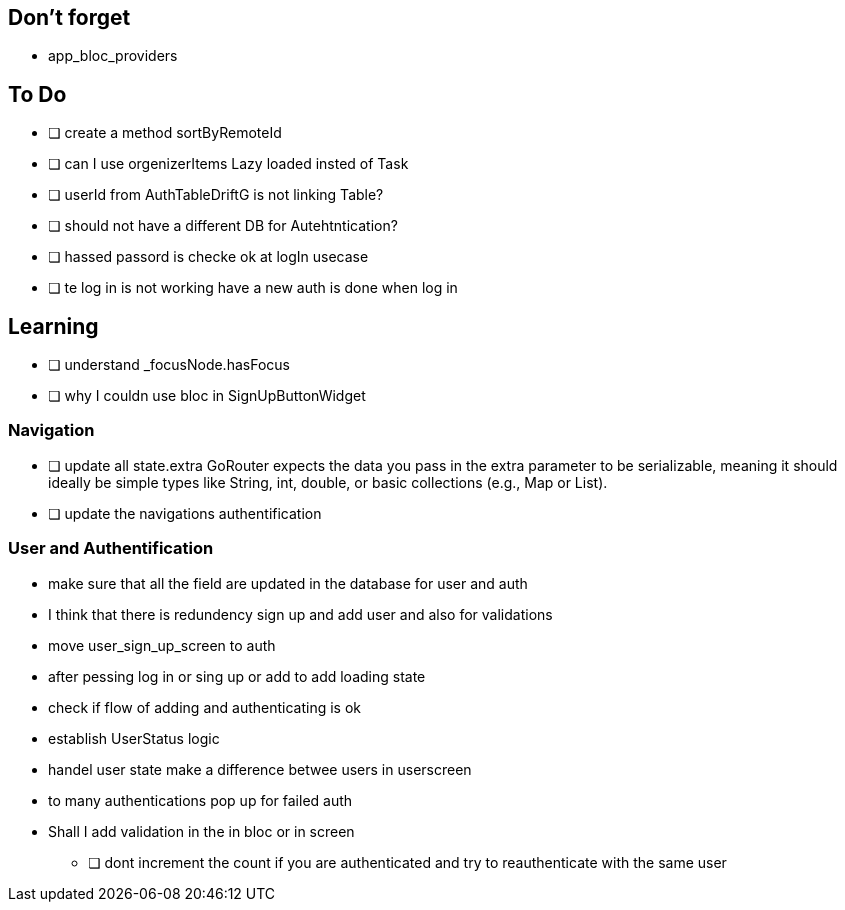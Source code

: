 == Don't forget

* app_bloc_providers

== To Do

- [ ] create a method sortByRemoteId
- [ ] can I use orgenizerItems Lazy loaded insted of Task
- [ ] userId from AuthTableDriftG is not linking Table?
- [ ] should not have a different DB for Autehtntication?
- [ ] hassed passord is checke ok at logIn usecase
- [ ] te log in is not working have a new auth is done when log in

== Learning

- [ ] understand _focusNode.hasFocus
- [ ]  why I couldn use bloc in SignUpButtonWidget

=== Navigation

- [ ] update all state.extra GoRouter expects the data you pass in the extra parameter to be  serializable, meaning it should ideally be simple types like String, int, double, or basic collections (e.g., Map or List).
- [ ] update the navigations authentification

=== User and Authentification
* make sure that all the field are updated in the database for user and auth
* I think that there is redundency sign up and add user and also for validations
* move user_sign_up_screen  to auth
* after pessing log in or sing up or add to add loading state
* check if flow of adding and authenticating is ok
* establish UserStatus logic
* handel user state make a difference betwee users in userscreen
* to many authentications pop up for failed auth
* Shall I add validation in the in bloc or  in screen

- [ ] dont increment the count if you are authenticated and try to reauthenticate with the same user